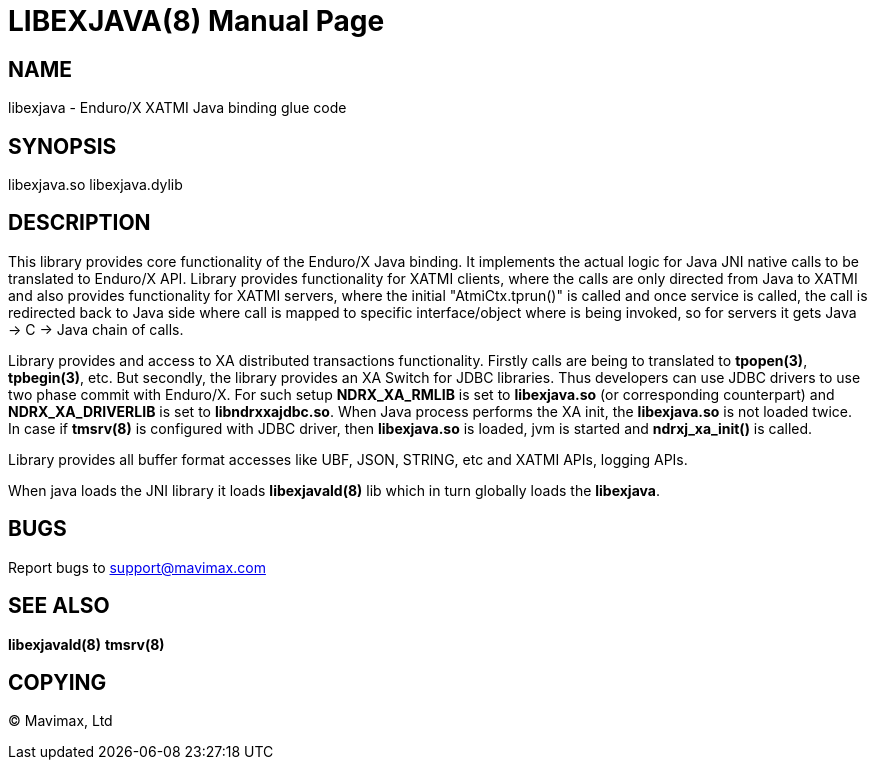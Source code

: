 LIBEXJAVA(8)
============
:doctype: manpage


NAME
----
libexjava - Enduro/X XATMI Java binding glue code


SYNOPSIS
--------
libexjava.so
libexjava.dylib


DESCRIPTION
-----------
This library provides core functionality of the Enduro/X Java binding. It implements
the actual logic for Java JNI native calls to be translated to Enduro/X API.
Library provides functionality for XATMI clients, where the calls are only directed
from Java to XATMI and also provides functionality for XATMI servers, where the
initial "AtmiCtx.tprun()" is called and once service is called, the call is
redirected back to Java side where call is mapped to specific interface/object
where is being invoked, so for servers it gets Java -> C -> Java chain of calls.

Library provides and access to XA distributed transactions functionality. Firstly
calls are being to translated to *tpopen(3)*, *tpbegin(3)*, etc. But secondly,
the library provides an XA Switch for JDBC libraries. Thus developers can use
JDBC drivers to use two phase commit with Enduro/X. For such setup 
*NDRX_XA_RMLIB* is set to *libexjava.so* (or corresponding counterpart) and
*NDRX_XA_DRIVERLIB* is set to *libndrxxajdbc.so*. When Java process performs
the XA init, the *libexjava.so* is not loaded twice. In case if *tmsrv(8)* is
configured with JDBC driver, then *libexjava.so* is loaded, jvm is started 
and *ndrxj_xa_init()* is called.

Library provides all buffer format accesses like UBF, JSON, STRING, etc and XATMI
APIs, logging APIs.

When java loads the JNI library it loads *libexjavald(8)* lib which in turn
globally loads the *libexjava*.

BUGS
----
Report bugs to support@mavimax.com

SEE ALSO
--------
*libexjavald(8)* *tmsrv(8)*

COPYING
-------
(C) Mavimax, Ltd


